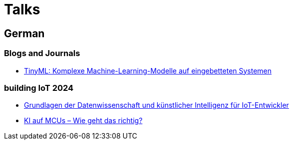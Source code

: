 = Talks

== German

=== Blogs and Journals

* https://www.inovex.de/de/blog/tinyml-komplexe-machine-learning-modelle-auf-eingebetteten-systemen/[TinyML: Komplexe Machine-Learning-Modelle auf eingebetteten Systemen]


=== building IoT 2024

* https://www.buildingiot.de/veranstaltung-21366-0-grundlagen-der-datenwissenschaft-und-kuenstlicher-intelligenz-fuer-iot-entwickler.html[Grundlagen der Datenwissenschaft und künstlicher Intelligenz für IoT-Entwickler]
* https://www.buildingiot.de/veranstaltung-21382-0-ki-auf-mcus--wie-geht-das-richtig.html[KI auf MCUs – Wie geht das richtig?]

